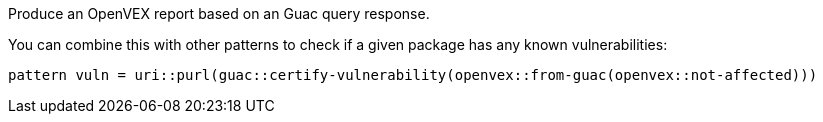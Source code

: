 Produce an OpenVEX report based on an Guac query response.

You can combine this with other patterns to check if a given package has any known vulnerabilities:

[source]
----
pattern vuln = uri::purl(guac::certify-vulnerability(openvex::from-guac(openvex::not-affected)))
----
